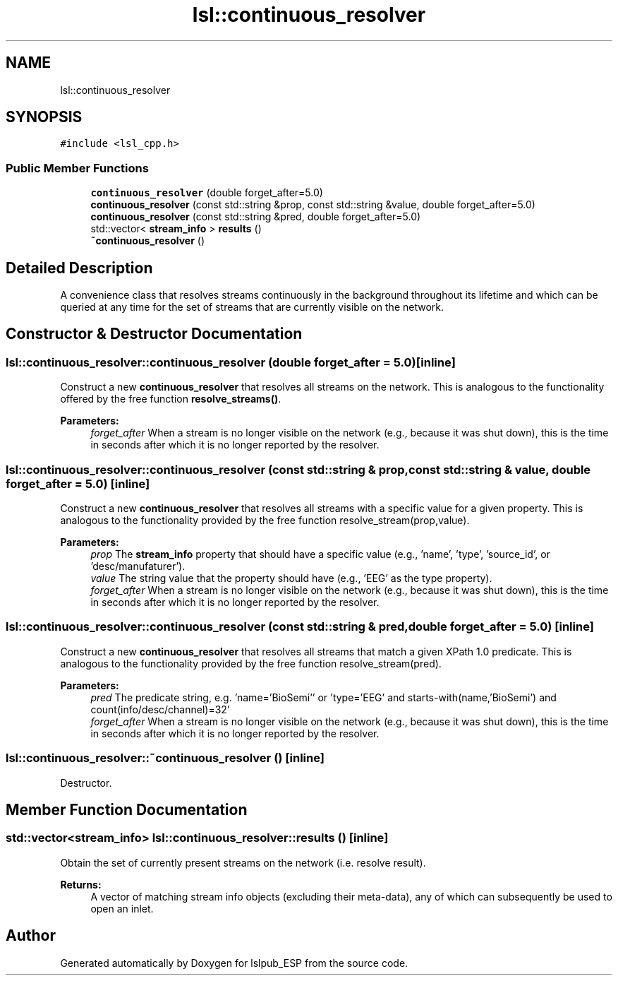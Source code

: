 .TH "lsl::continuous_resolver" 3 "Wed May 15 2019" "lslpub_ESP" \" -*- nroff -*-
.ad l
.nh
.SH NAME
lsl::continuous_resolver
.SH SYNOPSIS
.br
.PP
.PP
\fC#include <lsl_cpp\&.h>\fP
.SS "Public Member Functions"

.in +1c
.ti -1c
.RI "\fBcontinuous_resolver\fP (double forget_after=5\&.0)"
.br
.ti -1c
.RI "\fBcontinuous_resolver\fP (const std::string &prop, const std::string &value, double forget_after=5\&.0)"
.br
.ti -1c
.RI "\fBcontinuous_resolver\fP (const std::string &pred, double forget_after=5\&.0)"
.br
.ti -1c
.RI "std::vector< \fBstream_info\fP > \fBresults\fP ()"
.br
.ti -1c
.RI "\fB~continuous_resolver\fP ()"
.br
.in -1c
.SH "Detailed Description"
.PP 
A convenience class that resolves streams continuously in the background throughout its lifetime and which can be queried at any time for the set of streams that are currently visible on the network\&. 
.SH "Constructor & Destructor Documentation"
.PP 
.SS "lsl::continuous_resolver::continuous_resolver (double forget_after = \fC5\&.0\fP)\fC [inline]\fP"
Construct a new \fBcontinuous_resolver\fP that resolves all streams on the network\&. This is analogous to the functionality offered by the free function \fBresolve_streams()\fP\&. 
.PP
\fBParameters:\fP
.RS 4
\fIforget_after\fP When a stream is no longer visible on the network (e\&.g\&., because it was shut down), this is the time in seconds after which it is no longer reported by the resolver\&. 
.RE
.PP

.SS "lsl::continuous_resolver::continuous_resolver (const std::string & prop, const std::string & value, double forget_after = \fC5\&.0\fP)\fC [inline]\fP"
Construct a new \fBcontinuous_resolver\fP that resolves all streams with a specific value for a given property\&. This is analogous to the functionality provided by the free function resolve_stream(prop,value)\&. 
.PP
\fBParameters:\fP
.RS 4
\fIprop\fP The \fBstream_info\fP property that should have a specific value (e\&.g\&., 'name', 'type', 'source_id', or 'desc/manufaturer')\&. 
.br
\fIvalue\fP The string value that the property should have (e\&.g\&., 'EEG' as the type property)\&. 
.br
\fIforget_after\fP When a stream is no longer visible on the network (e\&.g\&., because it was shut down), this is the time in seconds after which it is no longer reported by the resolver\&. 
.RE
.PP

.SS "lsl::continuous_resolver::continuous_resolver (const std::string & pred, double forget_after = \fC5\&.0\fP)\fC [inline]\fP"
Construct a new \fBcontinuous_resolver\fP that resolves all streams that match a given XPath 1\&.0 predicate\&. This is analogous to the functionality provided by the free function resolve_stream(pred)\&. 
.PP
\fBParameters:\fP
.RS 4
\fIpred\fP The predicate string, e\&.g\&. 'name='BioSemi'' or 'type='EEG' and starts-with(name,'BioSemi') and count(info/desc/channel)=32' 
.br
\fIforget_after\fP When a stream is no longer visible on the network (e\&.g\&., because it was shut down), this is the time in seconds after which it is no longer reported by the resolver\&. 
.RE
.PP

.SS "lsl::continuous_resolver::~continuous_resolver ()\fC [inline]\fP"
Destructor\&. 
.SH "Member Function Documentation"
.PP 
.SS "std::vector<\fBstream_info\fP> lsl::continuous_resolver::results ()\fC [inline]\fP"
Obtain the set of currently present streams on the network (i\&.e\&. resolve result)\&. 
.PP
\fBReturns:\fP
.RS 4
A vector of matching stream info objects (excluding their meta-data), any of which can subsequently be used to open an inlet\&. 
.RE
.PP


.SH "Author"
.PP 
Generated automatically by Doxygen for lslpub_ESP from the source code\&.
